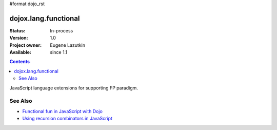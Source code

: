 #format dojo_rst

dojox.lang.functional
=====================

:Status: In-process
:Version: 1.0
:Project owner: Eugene Lazutkin
:Available: since 1.1

.. contents::
   :depth: 2

JavaScript language extensions for supporting FP paradigm.

========
See Also
========

* `Functional fun in JavaScript with Dojo <http://lazutkin.com/blog/2008/jan/12/functional-fun-javascript-dojo/>`_
* `Using recursion combinators in JavaScript <http://lazutkin.com/blog/2008/jun/30/using-recursion-combinators-javascript/>`_
